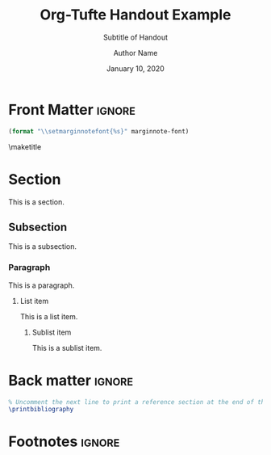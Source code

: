 #+TITLE:  Org-Tufte Handout Example
#+SUBTITLE: Subtitle of Handout
#+AUTHOR: Author Name
#+DATE: January 10, 2020
#+MARGIN-NOTE-FONT: \itshape\footnotesize
#+LATEX_CLASS: tufte-handout

#+OPTIONS: ':nil *:t -:t ::t <:t H:3 \n:nil ^:{} arch:headline
#+OPTIONS: author:t c:nil creator:nil d:(not "LOGBOOK") date:t e:t
#+OPTIONS: email:nil f:t inline:t num:t p:nil pri:nil prop:nil stat:nil
#+OPTIONS: tags:t tasks:nil tex:t timestamp:nil title:nil toc:nil todo:t |:t

#+LANGUAGE: en
#+SELECT_TAGS: export
#+EXCLUDE_TAGS: noexport
#+STARTUP: noinlineimages
#+STARTUP: entitiespretty

#+MACRO: newthought \newthought{$1}
#+MACRO: sidenote \sidenote[$3][$2]{$1}
#+MACRO: marginnote \marginnote[$2]{$1}

# Configure the margin note font (see front matter heading)
#+MARGIN-NOTE-FONT: \itshape\footnotesize

# The configuration below uses a TeX font derived from Cardo that is similar to Bembo
#+LATEX_HEADER: \usepackage[p,osf]{fbb}

# Uncomment below lines to reduce the vertical separation between list items
# #+LATEX_HEADER: \usepackage{enumitem}
# #+LATEX_HEADER: \setlist[itemize]{noitemsep}

#+LATEX_HEADER: \usepackage{booktabs,graphicx,microtype,hyphenat,amsmath}
#+LATEX_HEADER: \geometry{paperheight=10.5in,paperwidth=8.5in,textwidth=4.375in}
#+LATEX_HEADER: \titleformat{\part}[display]{\relax\itshape\huge}{}{0pt}{\huge\rmfamily\itshape}[]

# Use BibLaTeX for bibliographies and add BibTex bibliography file (modify filename as needed)
#+LATEX_HEADER: \usepackage[backend=biber,style=verbose-trad1]{biblatex}
#+LATEX_HEADER: \addbibresource{filename.bib}

* Front Matter                                                     :ignore:

#+NAME: tufte-latex-handout-settings
#+HEADER: :var marginnote-font=(tufte-latex-org-kwd "MARGIN-NOTE-FONT")
#+HEADER: :results raw :exports results
#+begin_src emacs-lisp
(format "\\setmarginnotefont{%s}" marginnote-font)
#+end_src

\maketitle

* Section

This is a section.

** Subsection

This is a subsection.

*** Paragraph

This is a paragraph.

**** List item

This is a list item.

***** Sublist item

This is a sublist item.

* Back matter                                                        :ignore:

#+begin_src latex
% Uncomment the next line to print a reference section at the end of the doc
\printbibliography
#+end_src

* Footnotes :ignore:

[fn:1] Like this one. 

* Document Configuration                                           :noexport:

** Set Up Org Export

#+NAME: tufte-latex-handout
#+begin_src elisp :results silent
(add-to-list
 'org-latex-classes
 '("tufte-handout"
   "\\documentclass[twoside,nobib]{tufte-handout} [NO-DEFAULT-PACKAGES]"
   ("\\section{%s}" . "\\section*{%s}")
   ("\\subsection{%s}" . "\\subsection*{%s}")
   ("\\paragraph{%s}" . "\\paragraph*{%s}")))
#+end_src

** Set Up ebib

#+NAME: tufte-latex-ebib-citations
#+begin_src emacs-lisp :results silent
(require 'cl-extra)
(require 'cl-seq)
(setq-local
 ebib-citation-commands
 (list (cons 'org-mode
             (list
              (cl-remove-duplicates
               (cons '("tufte-ebib" "[[tufte-ebib:%K][%D]]")
                     (cl-some (lambda (lst) (and (eq 'org-mode (car lst))
                                                 (car (cdr lst))))
                              ebib-citation-commands))
               :test (lambda (x y) (string= (car x) (car y))))
              ))))
#+end_src

#+NAME: tufte-latex-org-links
#+begin_src emacs-lisp :results silent :exports none
(defun my-org-tufte-ebib-export (path desc format)
  "Export an ebib link.  See `org-link-parameters' for details about PATH, DESC and FORMAT."
  (let* ((my-desc (or desc ""))
         (desc-parts (split-string my-desc "::"))
         (desc-name (car desc-parts))
         (desc-pre-note (or (nth 1 desc-parts) ""))
         (desc-post-note (mapconcat 'identity (nthcdr 2 desc-parts) "::")))
    (cond
     ((eq format 'latex)
      (if desc
          (format "%s\\autocite%s%s{%s}"
                  (concat desc-name " ")
                  (if (string= "" desc-pre-note) "" (format "[%s]" desc-pre-note))
                  (if (string= "" desc-post-note) "" (format "[%s]" desc-post-note))
                  path)
        (format "\\autocite{%s}" path))))))
(org-link-set-parameters "tufte-ebib"
                         :follow #'org-ebib-open
                         :store #'org-ebib-store-link
                         :export #'my-org-tufte-ebib-export)
#+end_src

** Set Up Latex Keywords

#+NAME: tufte-latex-keywords
#+begin_src elisp :results silent
(defun tufte-latex-org-kwds ()
  "parse the buffer and return a cons list of (property . value)
from lines like: #+PROPERTY: value"
  (org-element-map (org-element-parse-buffer 'element) '(keyword node-property)
                   (lambda (keyword) (cons (org-element-property :key keyword)
                                           (org-element-property :value keyword)))))

(defun tufte-latex-org-kwd (KEYWORD)
  "get the value of a KEYWORD in the form of #+KEYWORD: value"
  (or (cdr (assoc KEYWORD (tufte-latex-org-kwds))) ""))
#+end_src

** Set Up Compile Process

#+name: pdf-process-biber
#+header: :results silent
#+begin_src emacs-lisp
(setq-local org-latex-pdf-process
      '("pdflatex -interaction nonstopmode -output-directory %o %f"
        "biber %b"
        "pdflatex -interaction nonstopmode -output-directory %o %f"
        "pdflatex -interaction nonstopmode -output-directory %o %f")))
#+end_src

** Local Variables

#+begin_src org
Local Variables:
eval: (require 'ox-extra)
eval: (ox-extras-activate '(latex-header-blocks ignore-headlines))
eval: (require 'ox-tufte-latex)
eval: (org-sbe "tufte-latex-handout")
eval: (org-sbe "tufte-latex-ebib-citations")
eval: (org-sbe "tufte-latex-org-links")
eval: (org-sbe "tufte-latex-keywords")
eval: (org-sbe "pdf-process-biber")
End:
#+end_src
